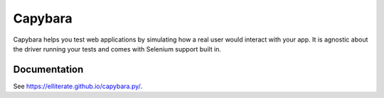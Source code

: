 Capybara
========

Capybara helps you test web applications by simulating how a real user would
interact with your app. It is agnostic about the driver running your tests and
comes with Selenium support built in.

|build|_

.. |build| image:: https://secure.travis-ci.org/elliterate/capybara.py.svg?branch=master
.. _build: http://travis-ci.org/elliterate/capybara.py

Documentation
~~~~~~~~~~~~~

See https://elliterate.github.io/capybara.py/.

